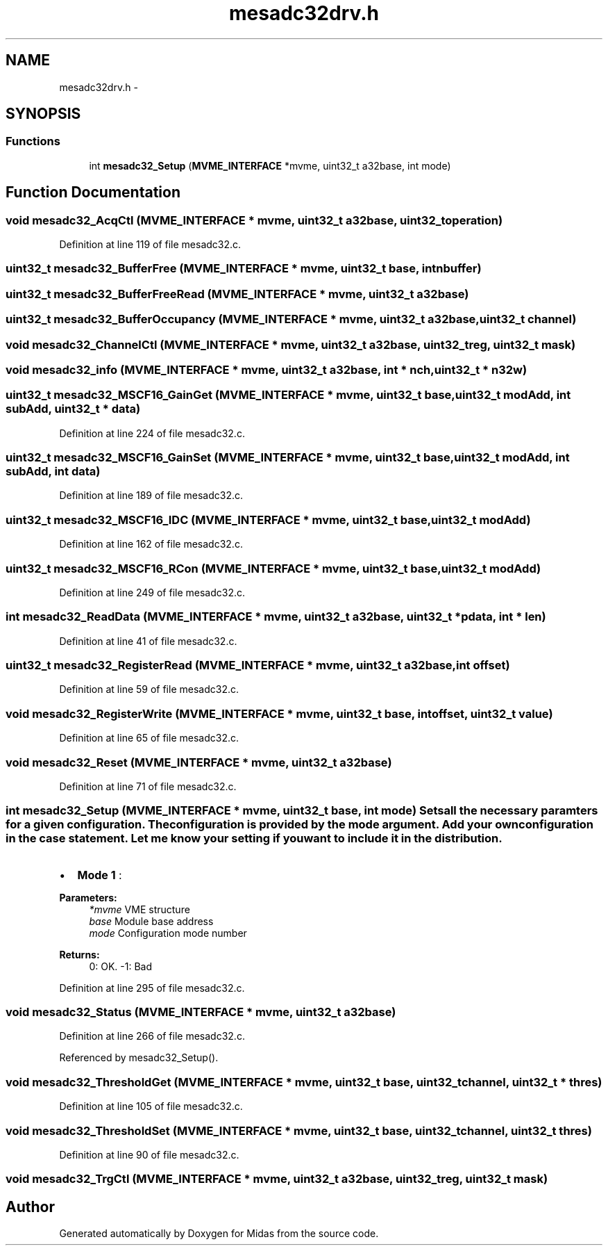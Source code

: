 .TH "mesadc32drv.h" 3 "31 May 2012" "Version 2.3.0-0" "Midas" \" -*- nroff -*-
.ad l
.nh
.SH NAME
mesadc32drv.h \- 
.SH SYNOPSIS
.br
.PP
.SS "Functions"

.in +1c
.ti -1c
.RI "int \fBmesadc32_Setup\fP (\fBMVME_INTERFACE\fP *mvme, uint32_t a32base, int mode)"
.br
.in -1c
.SH "Function Documentation"
.PP 
.SS "void mesadc32_AcqCtl (\fBMVME_INTERFACE\fP * mvme, uint32_t a32base, uint32_t operation)"
.PP
Definition at line 119 of file mesadc32.c.
.SS "uint32_t mesadc32_BufferFree (\fBMVME_INTERFACE\fP * mvme, uint32_t base, int nbuffer)"
.SS "uint32_t mesadc32_BufferFreeRead (\fBMVME_INTERFACE\fP * mvme, uint32_t a32base)"
.SS "uint32_t mesadc32_BufferOccupancy (\fBMVME_INTERFACE\fP * mvme, uint32_t a32base, uint32_t channel)"
.SS "void mesadc32_ChannelCtl (\fBMVME_INTERFACE\fP * mvme, uint32_t a32base, uint32_t reg, uint32_t mask)"
.SS "void mesadc32_info (\fBMVME_INTERFACE\fP * mvme, uint32_t a32base, int * nch, uint32_t * n32w)"
.SS "uint32_t mesadc32_MSCF16_GainGet (\fBMVME_INTERFACE\fP * mvme, uint32_t base, uint32_t modAdd, int subAdd, uint32_t * data)"
.PP
Definition at line 224 of file mesadc32.c.
.SS "uint32_t mesadc32_MSCF16_GainSet (\fBMVME_INTERFACE\fP * mvme, uint32_t base, uint32_t modAdd, int subAdd, int data)"
.PP
Definition at line 189 of file mesadc32.c.
.SS "uint32_t mesadc32_MSCF16_IDC (\fBMVME_INTERFACE\fP * mvme, uint32_t base, uint32_t modAdd)"
.PP
Definition at line 162 of file mesadc32.c.
.SS "uint32_t mesadc32_MSCF16_RCon (\fBMVME_INTERFACE\fP * mvme, uint32_t base, uint32_t modAdd)"
.PP
Definition at line 249 of file mesadc32.c.
.SS "int mesadc32_ReadData (\fBMVME_INTERFACE\fP * mvme, uint32_t a32base, uint32_t * pdata, int * len)"
.PP
Definition at line 41 of file mesadc32.c.
.SS "uint32_t mesadc32_RegisterRead (\fBMVME_INTERFACE\fP * mvme, uint32_t a32base, int offset)"
.PP
Definition at line 59 of file mesadc32.c.
.SS "void mesadc32_RegisterWrite (\fBMVME_INTERFACE\fP * mvme, uint32_t base, int offset, uint32_t value)"
.PP
Definition at line 65 of file mesadc32.c.
.SS "void mesadc32_Reset (\fBMVME_INTERFACE\fP * mvme, uint32_t a32base)"
.PP
Definition at line 71 of file mesadc32.c.
.SS "int mesadc32_Setup (\fBMVME_INTERFACE\fP * mvme, uint32_t base, int mode)"Sets all the necessary paramters for a given configuration. The configuration is provided by the mode argument. Add your own configuration in the case statement. Let me know your setting if you want to include it in the distribution.
.IP "\(bu" 2
\fBMode 1\fP :
.PP
.PP
\fBParameters:\fP
.RS 4
\fI*mvme\fP VME structure 
.br
\fIbase\fP Module base address 
.br
\fImode\fP Configuration mode number 
.RE
.PP
\fBReturns:\fP
.RS 4
0: OK. -1: Bad 
.RE
.PP

.PP
Definition at line 295 of file mesadc32.c.
.SS "void mesadc32_Status (\fBMVME_INTERFACE\fP * mvme, uint32_t a32base)"
.PP
Definition at line 266 of file mesadc32.c.
.PP
Referenced by mesadc32_Setup().
.SS "void mesadc32_ThresholdGet (\fBMVME_INTERFACE\fP * mvme, uint32_t base, uint32_t channel, uint32_t * thres)"
.PP
Definition at line 105 of file mesadc32.c.
.SS "void mesadc32_ThresholdSet (\fBMVME_INTERFACE\fP * mvme, uint32_t base, uint32_t channel, uint32_t thres)"
.PP
Definition at line 90 of file mesadc32.c.
.SS "void mesadc32_TrgCtl (\fBMVME_INTERFACE\fP * mvme, uint32_t a32base, uint32_t reg, uint32_t mask)"
.SH "Author"
.PP 
Generated automatically by Doxygen for Midas from the source code.
